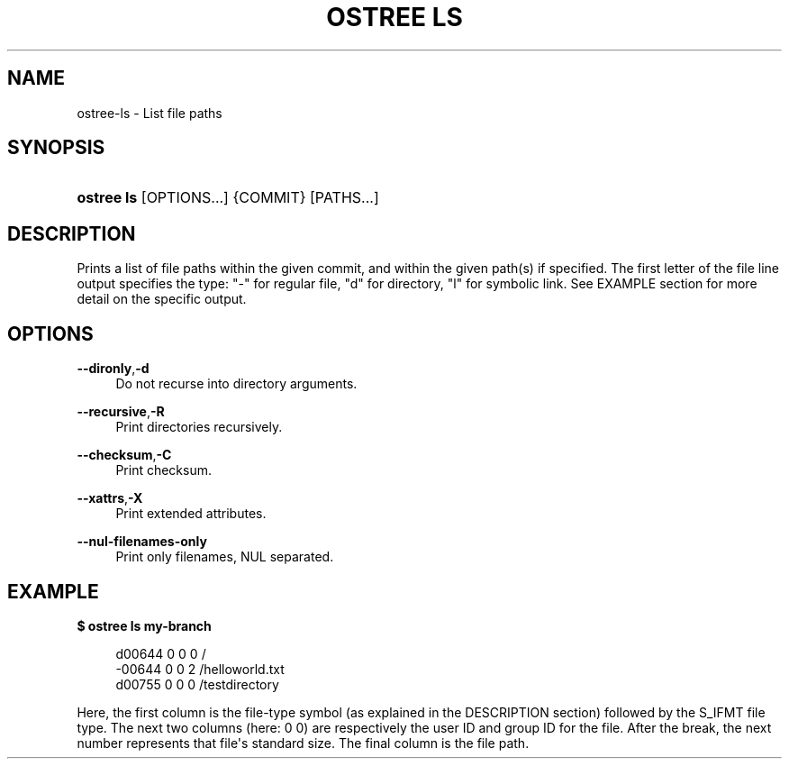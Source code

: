 '\" t
.\"     Title: ostree ls
.\"    Author: Colin Walters <walters@verbum.org>
.\" Generator: DocBook XSL Stylesheets vsnapshot <http://docbook.sf.net/>
.\"      Date: 01/15/2019
.\"    Manual: ostree ls
.\"    Source: OSTree
.\"  Language: English
.\"
.TH "OSTREE LS" "1" "" "OSTree" "ostree ls"
.\" -----------------------------------------------------------------
.\" * Define some portability stuff
.\" -----------------------------------------------------------------
.\" ~~~~~~~~~~~~~~~~~~~~~~~~~~~~~~~~~~~~~~~~~~~~~~~~~~~~~~~~~~~~~~~~~
.\" http://bugs.debian.org/507673
.\" http://lists.gnu.org/archive/html/groff/2009-02/msg00013.html
.\" ~~~~~~~~~~~~~~~~~~~~~~~~~~~~~~~~~~~~~~~~~~~~~~~~~~~~~~~~~~~~~~~~~
.ie \n(.g .ds Aq \(aq
.el       .ds Aq '
.\" -----------------------------------------------------------------
.\" * set default formatting
.\" -----------------------------------------------------------------
.\" disable hyphenation
.nh
.\" disable justification (adjust text to left margin only)
.ad l
.\" -----------------------------------------------------------------
.\" * MAIN CONTENT STARTS HERE *
.\" -----------------------------------------------------------------
.SH "NAME"
ostree-ls \- List file paths
.SH "SYNOPSIS"
.HP \w'\fBostree\ ls\fR\ 'u
\fBostree ls\fR [OPTIONS...] {COMMIT} [PATHS...]
.SH "DESCRIPTION"
.PP
Prints a list of file paths within the given commit, and within the given path(s) if specified\&. The first letter of the file line output specifies the type: "\-" for regular file, "d" for directory, "l" for symbolic link\&. See EXAMPLE section for more detail on the specific output\&.
.SH "OPTIONS"
.PP
\fB\-\-dironly\fR,\fB\-d\fR
.RS 4
Do not recurse into directory arguments\&.
.RE
.PP
\fB\-\-recursive\fR,\fB\-R\fR
.RS 4
Print directories recursively\&.
.RE
.PP
\fB\-\-checksum\fR,\fB\-C\fR
.RS 4
Print checksum\&.
.RE
.PP
\fB\-\-xattrs\fR,\fB\-X\fR
.RS 4
Print extended attributes\&.
.RE
.PP
\fB\-\-nul\-filenames\-only\fR
.RS 4
Print only filenames, NUL separated\&.
.RE
.SH "EXAMPLE"
.PP
\fB$ ostree ls my\-branch\fR
.sp
.if n \{\
.RS 4
.\}
.nf
        d00644 0 0    0 /
        \-00644 0 0    2 /helloworld\&.txt
        d00755 0 0    0 /testdirectory
.fi
.if n \{\
.RE
.\}
.PP
Here, the first column is the file\-type symbol (as explained in the DESCRIPTION section) followed by the S_IFMT file type\&. The next two columns (here: 0 0) are respectively the user ID and group ID for the file\&. After the break, the next number represents that file\*(Aqs standard size\&. The final column is the file path\&.

